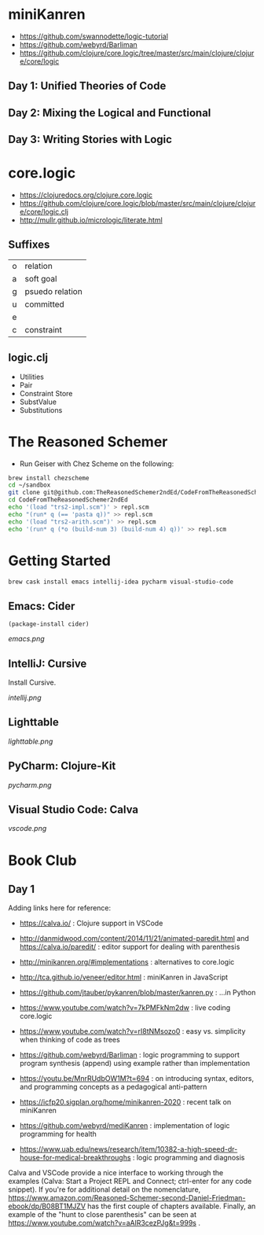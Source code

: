 * miniKanren

- https://github.com/swannodette/logic-tutorial
- https://github.com/webyrd/Barliman
- https://github.com/clojure/core.logic/tree/master/src/main/clojure/clojure/core/logic

** Day 1: Unified Theories of Code

** Day 2: Mixing the Logical and Functional

** Day 3: Writing Stories with Logic

* core.logic

- https://clojuredocs.org/clojure.core.logic
- https://github.com/clojure/core.logic/blob/master/src/main/clojure/clojure/core/logic.clj
- http://mullr.github.io/micrologic/literate.html

** Suffixes

| o | relation        |
| a | soft goal       |
| g | psuedo relation |
| u | committed       |
| e |                 |
| c | constraint      |

** logic.clj

- Utilities
- Pair
- Constraint Store
- SubstValue
- Substitutions

* The Reasoned Schemer

- Run Geiser with Chez Scheme on the following:

#+begin_src sh
brew install chezscheme
cd ~/sandbox
git clone git@github.com:TheReasonedSchemer2ndEd/CodeFromTheReasonedSchemer2ndEd.git
cd CodeFromTheReasonedSchemer2ndEd
echo '(load "trs2-impl.scm")' > repl.scm
echo "(run* q (== 'pasta q))" >> repl.scm
echo '(load "trs2-arith.scm")' >> repl.scm
echo '(run* q (*o (build-num 3) (build-num 4) q))' >> repl.scm
#+end_src

#+RESULTS:


* Getting Started

#+begin_src sh
brew cask install emacs intellij-idea pycharm visual-studio-code
#+end_src

** Emacs: Cider

#+begin_src elisp
(package-install cider)
#+end_src

[[emacs.png]]

** IntelliJ: Cursive

Install Cursive.

[[intellij.png]]

** Lighttable

[[lighttable.png]]

** PyCharm: Clojure-Kit

[[pycharm.png]]

** Visual Studio Code: Calva

[[vscode.png]]


* Book Club

** Day 1

Adding links here for reference:

- https://calva.io/ : Clojure support in VSCode

- http://danmidwood.com/content/2014/11/21/animated-paredit.html and https://calva.io/paredit/ : editor support for dealing with parenthesis

- http://minikanren.org/#implementations : alternatives to core.logic

- http://tca.github.io/veneer/editor.html : miniKanren in JavaScript

- https://github.com/jtauber/pykanren/blob/master/kanren.py : ...in Python

- https://www.youtube.com/watch?v=7kPMFkNm2dw : live coding core.logic

- https://www.youtube.com/watch?v=rI8tNMsozo0 : easy vs. simplicity when thinking of code as trees

- https://github.com/webyrd/Barliman : logic programming to support program synthesis (append) using example rather than implementation

- https://youtu.be/MnrRUdbOW1M?t=694 : on introducing syntax, editors, and programming concepts as a pedagogical anti-pattern

- https://icfp20.sigplan.org/home/minikanren-2020 : recent talk on miniKanren

- https://github.com/webyrd/mediKanren : implementation of logic programming for health

- https://www.uab.edu/news/research/item/10382-a-high-speed-dr-house-for-medical-breakthroughs : logic programming and diagnosis


Calva and VSCode provide a nice interface to working through the
examples (Calva: Start a Project REPL and Connect; ctrl-enter for any
code snippet). If you're for additional detail on the nomenclature,
https://www.amazon.com/Reasoned-Schemer-second-Daniel-Friedman-ebook/dp/B08BT1MJZV
has the first couple of chapters available. Finally, an example of the "hunt to
close parenthesis" can be seen at
https://www.youtube.com/watch?v=aAlR3cezPJg&t=999s .
